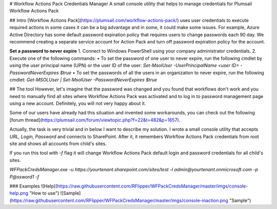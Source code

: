# Workflow Actions Pack Credentials Manager
A small console utility that helps to manage credentials for Plumsail Workflow Actions Pack

## Intro
[Workflow Actions Pack](https://plumsail.com/workflow-actions-pack/) uses user credentials to execute required actions in some cases it can be a big advantage and in some, it could make some issues. 
For example, Azure Active Directory has some default password expiration policy that requires users to change passwords each 90 day. 
We recommend creating a separate service account for Action Pack and turn off password expiration policy for the account.

**Set a password to never expire**
1. Connect to Windows PowerShell using your company administrator credentials.
2. Execute one of the following commands:
•  To set the password of one user to never expire, run the following cmdlet by using the user principal name (UPN) or the user ID of the user: `Set-MsolUser -UserPrincipalName <user ID> -PasswordNeverExpires $true`
•  To set the passwords of all the users in an organization to never expire, run the following cmdlet: `Get-MSOLUser | Set-MsolUser -PasswordNeverExpires $true`

## The tool 
However, let's imagine that the password was changed and you found that workflows don't work and you need to manually find all sites where Workflow Actions Pack was activated and to log in to password management page using a new account. Definitely, you will not very happy about it.

Some of our users have already had this situation and invented some workarounds, you can check out the following [forum thread](https://plumsail.com/forum/viewtopic.php?f=22&t=482&p=1657). 

Actually, the task is very trivial and in below I want to describe my solution. 
I wrote a small console utility that accepts *URL, Login, Password* and connects to SharePoint. After it, it remembers Workflow Actions Pack credentials from root site and shows all accounts from child's sites. 

If you run this tool with `-f` flag it will change Workflow Actions Pack default login and password credentials for all child's sites.

`WFPackCredsManager.exe -u https://yourtenant.sharepoint.com/sites/test -l admin@yourtenant.onmicrosoft.com -p P@ssword1 -f`

### Examples
![Help](https://raw.githubusercontent.com/RFlipper/WFPackCredsManager/master/imgs/console-help.png "How to use")
![Sample](https://raw.githubusercontent.com/RFlipper/WFPackCredsManager/master/imgs/console-inaction.png "Sample")


